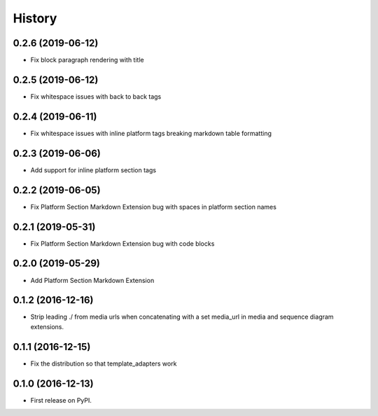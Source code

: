 =======
History
=======

0.2.6 (2019-06-12)
------------------

* Fix block paragraph rendering with title

0.2.5 (2019-06-12)
------------------

* Fix whitespace issues with back to back tags

0.2.4 (2019-06-11)
------------------

* Fix whitespace issues with inline platform tags breaking markdown table formatting

0.2.3 (2019-06-06)
------------------

* Add support for inline platform section tags

0.2.2 (2019-06-05)
------------------

* Fix Platform Section Markdown Extension bug with spaces in platform section names

0.2.1 (2019-05-31)
------------------

* Fix Platform Section Markdown Extension bug with code blocks

0.2.0 (2019-05-29)
------------------

* Add Platform Section Markdown Extension


0.1.2 (2016-12-16)
------------------

* Strip leading ./ from media urls when concatenating with a set media_url
  in media and sequence diagram extensions.


0.1.1 (2016-12-15)
------------------

* Fix the distribution so that template_adapters work

0.1.0 (2016-12-13)
------------------

* First release on PyPI.
